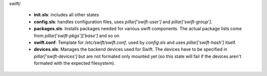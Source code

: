 
swift/

  - **init.sls**: includes all other states
  - **config.sls**: handles configuration files, uses
    *pillar['swift-user']* and *pillar['swift-group']*.
  - **packages.sls**: Installs packages needed for various swift components.
    The actual package lists come from *pillar['swift-pkgs']['base']* and so on
  - **swift.conf**: Template for */etc/swift/swift.conf*, 
    used by *config.sls* and uses *pillar['swift-hash']* itself.
  - **devices.sls**: Manages the backend devices used for Swift. The devices
    have to be specified in *pillar['swift-devices']* but are not formated only
    mounted yet (so this state will fail if the devices aren't formated with 
    the expected filesystem).

